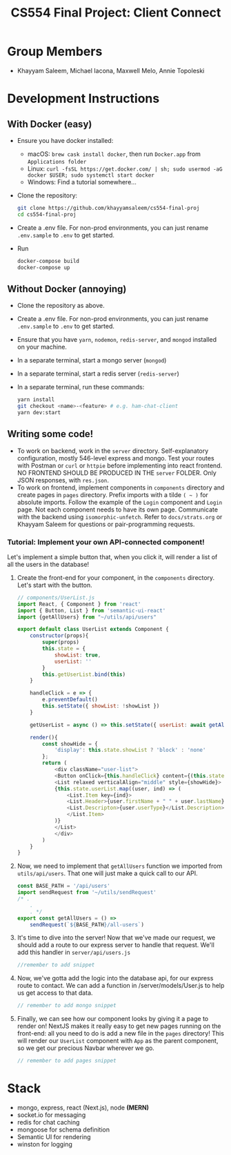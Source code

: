 #+TITLE: CS554 Final Project: Client Connect
#+OPTIONS: toc:nil num:nil
#+STARTUP: showall

#+html: <p><img src="./assets/ClientConnectLogo.svg" width="400px" /></p>

* Group Members
- Khayyam Saleem, Michael Iacona, Maxwell Melo, Annie Topoleski

* Development Instructions
** With Docker (easy)
- Ensure you have docker installed:
  - macOS: ~brew cask install docker~, then run ~Docker.app~ from ~Applications folder~
  - Linux: ~curl -fsSL https://get.docker.com/ | sh; sudo usermod -aG docker $USER; sudo systemctl start docker~
  - Windows: Find a tutorial somewhere...
- Clone the repository:
  #+BEGIN_SRC bash
    git clone https://github.com/khayyamsaleem/cs554-final-proj
    cd cs554-final-proj
  #+END_SRC
- Create a .env file. For non-prod environments, you can just rename ~.env.sample~ to ~.env~ to get started.
- Run 
  #+BEGIN_SRC bash
    docker-compose build
    docker-compose up
  #+END_SRC
** Without Docker (annoying)
- Clone the repository as above.
- Create a .env file. For non-prod environments, you can just rename ~.env.sample~ to ~.env~ to get started.
- Ensure that you have ~yarn~, ~nodemon~, ~redis-server~, and ~mongod~ installed on your machine.
- In a separate terminal, start a mongo server (~mongod~)
- In a separate terminal, start a redis server (~redis-server~)
- In a separate terminal, run these commands:
  #+BEGIN_SRC bash
    yarn install
    git checkout <name>-<feature> # e.g. ham-chat-client
    yarn dev:start
  #+END_SRC
** Writing some code!
- To work on backend, work in the ~server~ directory. Self-explanatory configuration, mostly 546-level express and mongo. Test your routes with Postman or ~curl~ or ~httpie~ before implementing into react frontend. NO FRONTEND SHOULD BE PRODUCED IN THE ~server~ FOLDER. Only JSON responses, with ~res.json~.
- To work on frontend, implement components in ~components~ directory and create pages in ~pages~ directory. Prefix imports with a tilde ~( ~ )~ for absolute imports. Follow the example of the ~Login~ component and ~Login~ page. Not each component needs to have its own page. Communicate with the backend using ~isomorphic-unfetch~. Refer to ~docs/strats.org~ or Khayyam Saleem for questions or pair-programming requests.
*** Tutorial: Implement your own API-connected component!
Let's implement a simple button that, when you click it, will render a list of all the users in the database!
1) Create the front-end for your component, in the ~components~ directory. Let's start with the button.
   #+BEGIN_SRC javascript
        // components/UserList.js
        import React, { Component } from 'react'
        import { Button, List } from 'semantic-ui-react'
        import {getAllUsers} from "~/utils/api/users"

        export default class UserList extends Component {
            constructor(props){
                super(props)
                this.state = {
                    showList: true,
                    userList: ''
                }
                this.getUserList.bind(this)
            }

            handleClick = e => {
                e.preventDefault()
                this.setState({ showList: !showList })
            }

            getUserList = async () => this.setState({ userList: await getAllUsers()})

            render(){
                const showHide = {
                    'display': this.state.showList ? 'block' : 'none'
                };
                return (
                    <div className="user-list">
                    <Button onClick={this.handleClick} content={(this.state.showList) ? "Hide All Users" : "Show All Users"} />
                    <List relaxed verticalAlign="middle" style={showHide}>
                    {this.state.userList.map((user, ind) => (
                        <List.Item key={ind}>
                        <List.Header>{user.firstName + " " + user.lastName}</List.Header>
                        <List.Descripton>{user.userType}</List.Description>
                        </List.Item>
                    )}
                    </List>
                    </div>
                )
            }
        }

   #+END_SRC
2) Now, we need to implement that ~getAllUsers~ function we imported from ~utils/api/users~. That one will just make a quick call to our API.
    #+BEGIN_SRC javascript
    const BASE_PATH = '/api/users'
    import sendRequest from '~/utils/sendRequest'
    /* .
        .
        . */
    export const getAllUsers = () =>
        sendRequest(`${BASE_PATH}/all-users`)
    #+END_SRC
3) It's time to dive into the server! Now that we've made our request, we should add a route to our express server to handle that request. We'll add this handler in ~server/api/users.js~
    #+BEGIN_SRC javascript
    //remember to add snippet
    #+END_SRC
4) Now, we've gotta add the logic into the database api, for our express route to contact. We can add a function in /server/models/User.js to help us get access to that data.
    #+BEGIN_SRC javascript
    // remember to add mongo snippet
    #+END_SRC
5) Finally, we can see how our component looks by giving it a page to render on! NextJS makes it really easy to get new pages running on the front-end: all you need to do is add a new file in the ~pages~ directory! This will render our ~UserList~ component with ~App~ as the parent component, so we get our precious Navbar wherever we go.
    #+BEGIN_SRC javascript
    // remember to add pages snippet
    #+END_SRC


* Stack
- mongo, express, react (Next.js), node *(MERN)*
- socket.io for messaging
- redis for chat caching
- mongoose for schema definition
- Semantic UI for rendering
- winston for logging
